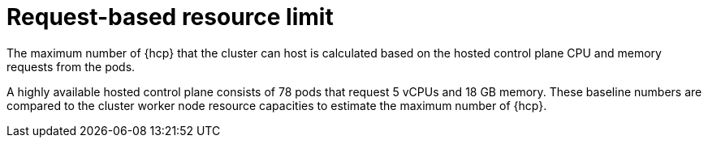 // Module included in the following assemblies:
// * hosted-control-planes/hcp-prepare/hcp-sizing-guidance.adoc

:_mod-docs-content-type: CONCEPT
[id="hcp-resource-limit_{context}"]
= Request-based resource limit

The maximum number of {hcp} that the cluster can host is calculated based on the hosted control plane CPU and memory requests from the pods.

A highly available hosted control plane consists of 78 pods that request 5 vCPUs and 18 GB memory. These baseline numbers are compared to the cluster worker node resource capacities to estimate the maximum number of {hcp}.
